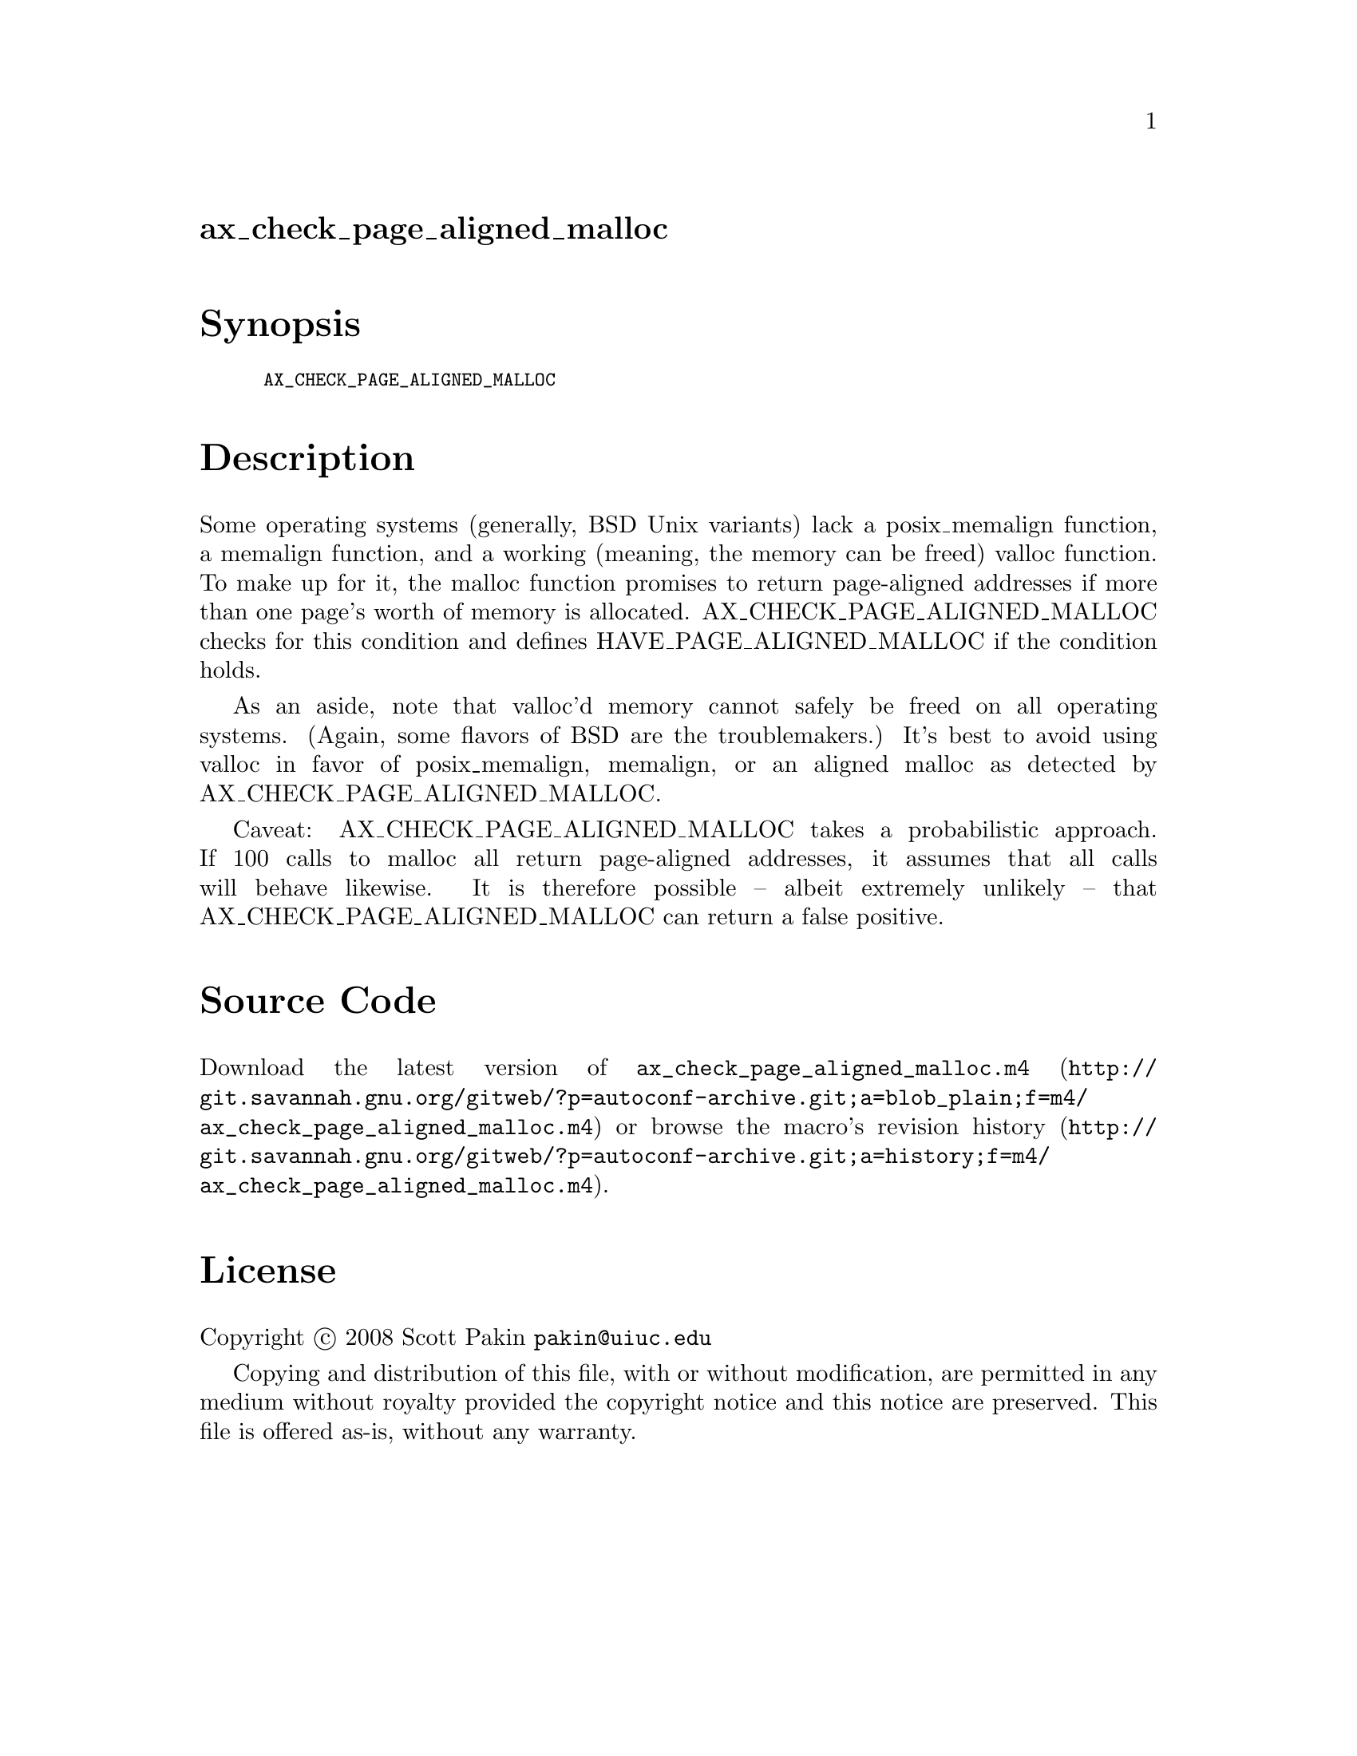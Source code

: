 @node ax_check_page_aligned_malloc
@unnumberedsec ax_check_page_aligned_malloc

@majorheading Synopsis

@smallexample
AX_CHECK_PAGE_ALIGNED_MALLOC
@end smallexample

@majorheading Description

Some operating systems (generally, BSD Unix variants) lack a
posix_memalign function, a memalign function, and a working (meaning,
the memory can be freed) valloc function. To make up for it, the malloc
function promises to return page-aligned addresses if more than one
page's worth of memory is allocated. AX_CHECK_PAGE_ALIGNED_MALLOC checks
for this condition and defines HAVE_PAGE_ALIGNED_MALLOC if the condition
holds.

As an aside, note that valloc'd memory cannot safely be freed on all
operating systems. (Again, some flavors of BSD are the troublemakers.)
It's best to avoid using valloc in favor of posix_memalign, memalign, or
an aligned malloc as detected by AX_CHECK_PAGE_ALIGNED_MALLOC.

Caveat: AX_CHECK_PAGE_ALIGNED_MALLOC takes a probabilistic approach. If
100 calls to malloc all return page-aligned addresses, it assumes that
all calls will behave likewise. It is therefore possible -- albeit
extremely unlikely -- that AX_CHECK_PAGE_ALIGNED_MALLOC can return a
false positive.

@majorheading Source Code

Download the
@uref{http://git.savannah.gnu.org/gitweb/?p=autoconf-archive.git;a=blob_plain;f=m4/ax_check_page_aligned_malloc.m4,latest
version of @file{ax_check_page_aligned_malloc.m4}} or browse
@uref{http://git.savannah.gnu.org/gitweb/?p=autoconf-archive.git;a=history;f=m4/ax_check_page_aligned_malloc.m4,the
macro's revision history}.

@majorheading License

@w{Copyright @copyright{} 2008 Scott Pakin @email{pakin@@uiuc.edu}}

Copying and distribution of this file, with or without modification, are
permitted in any medium without royalty provided the copyright notice
and this notice are preserved. This file is offered as-is, without any
warranty.
